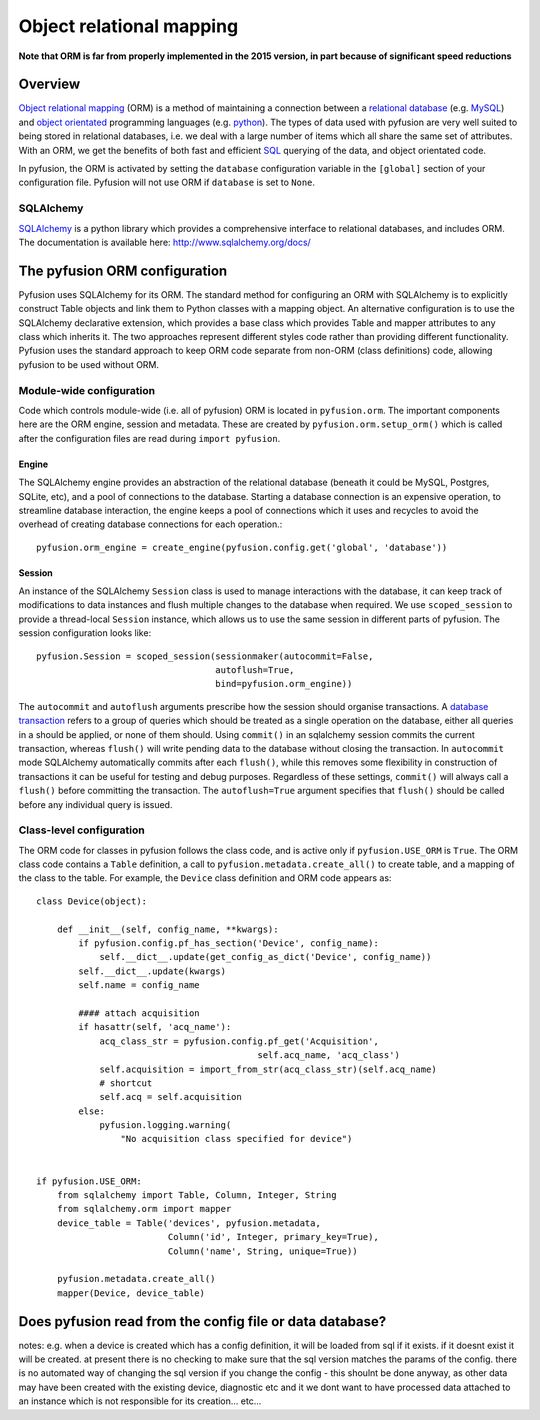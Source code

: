 Object relational mapping
=========================

**Note that ORM is far from properly implemented in the 2015 version,
in part because of significant speed reductions**

Overview
--------

`Object relational mapping <http://en.wikipedia.org/wiki/Object-relational_mapping>`_ (ORM) is a method of maintaining a connection between a `relational database <http://en.wikipedia.org/wiki/Relational_database>`_ (e.g. `MySQL <http://en.wikipedia.org/wiki/MySQL>`_) and `object orientated <http://en.wikipedia.org/wiki/Object_oriented>`_ programming languages (e.g. `python <http://en.wikipedia.org/wiki/Python_(programming_language)>`_). The types of data used with pyfusion are very well suited to being stored in relational databases, i.e. we deal with a large number of items which all share the same set of attributes. With an ORM, we get the benefits of both fast and efficient `SQL <http://en.wikipedia.org/wiki/SQL>`_ querying of the data, and object orientated code. 

In pyfusion, the ORM is activated by setting the ``database`` configuration variable in the ``[global]`` section of your configuration file. Pyfusion will not use ORM if  ``database`` is set to ``None``. 


SQLAlchemy
^^^^^^^^^^

`SQLAlchemy <http://www.sqlalchemy.org>`_ is a python library which provides a comprehensive interface to relational databases, and includes ORM. The documentation is available here: http://www.sqlalchemy.org/docs/ 

The pyfusion ORM configuration
------------------------------

Pyfusion uses SQLAlchemy for its ORM. The standard method for configuring an ORM with SQLAlchemy is to explicitly construct Table objects and link them to Python classes with a mapping object. An alternative configuration is to use the SQLAlchemy declarative extension, which provides a base class which provides Table and mapper attributes to any class which inherits it. The two approaches represent different styles code rather than providing different functionality. Pyfusion uses the standard approach to keep ORM code separate from non-ORM (class definitions) code, allowing pyfusion to be used without ORM.

..

Module-wide configuration
^^^^^^^^^^^^^^^^^^^^^^^^^

Code which controls module-wide (i.e. all of pyfusion) ORM is located in ``pyfusion.orm``. The important components here are the ORM engine, session and metadata. These are created by ``pyfusion.orm.setup_orm()`` which is called after the configuration files are read during ``import pyfusion``.


Engine
""""""

The SQLAlchemy engine provides an abstraction of the relational database (beneath it could be MySQL, Postgres, SQLite, etc), and a pool of connections to the database. Starting a database connection is an expensive operation, to streamline database interaction, the engine keeps a pool of connections which it uses and recycles to avoid the overhead of creating database connections for each operation.::

    pyfusion.orm_engine = create_engine(pyfusion.config.get('global', 'database'))


Session
"""""""

An instance of the  SQLAlchemy ``Session`` class is used to manage interactions with the database, it can keep track of modifications to data instances and flush multiple changes to the database when required. We use ``scoped_session`` to provide a thread-local ``Session`` instance, which allows us to use the same session in different parts of pyfusion. The session configuration looks like::

 pyfusion.Session = scoped_session(sessionmaker(autocommit=False,
                                   autoflush=True,
                                   bind=pyfusion.orm_engine))


The ``autocommit`` and ``autoflush`` arguments  prescribe how the session should organise transactions. A `database transaction <http://en.wikipedia.org/wiki/Database_transaction>`_ refers to a group of queries which should be treated as a single operation on the database, either all queries in a should be applied, or none of them should. Using ``commit()`` in an sqlalchemy session commits the current transaction, whereas ``flush()`` will write pending data to the database without closing the transaction. In ``autocommit`` mode SQLAlchemy automatically commits after each ``flush()``, while this removes some flexibility in construction of transactions it can be useful for testing and debug purposes. Regardless of these settings, ``commit()`` will always call a ``flush()`` before committing the transaction. The ``autoflush=True`` argument specifies that ``flush()`` should be called before any individual query is issued.  


Class-level configuration
^^^^^^^^^^^^^^^^^^^^^^^^^

The ORM code for classes in pyfusion follows the class code, and is active only if ``pyfusion.USE_ORM`` is ``True``. The ORM class code contains a ``Table`` definition, a call to ``pyfusion.metadata.create_all()`` to create table, and a mapping of the class to the table. For example, the ``Device`` class definition and ORM code appears as::

 class Device(object):
 
     def __init__(self, config_name, **kwargs):
         if pyfusion.config.pf_has_section('Device', config_name):
             self.__dict__.update(get_config_as_dict('Device', config_name))
         self.__dict__.update(kwargs)
         self.name = config_name
 
         #### attach acquisition
         if hasattr(self, 'acq_name'):
             acq_class_str = pyfusion.config.pf_get('Acquisition',
                                           self.acq_name, 'acq_class')
             self.acquisition = import_from_str(acq_class_str)(self.acq_name)
             # shortcut
             self.acq = self.acquisition
         else:
             pyfusion.logging.warning(
                 "No acquisition class specified for device")
 
 
 if pyfusion.USE_ORM:
     from sqlalchemy import Table, Column, Integer, String
     from sqlalchemy.orm import mapper
     device_table = Table('devices', pyfusion.metadata,
                          Column('id', Integer, primary_key=True),
                          Column('name', String, unique=True))
 
     pyfusion.metadata.create_all()
     mapper(Device, device_table)



Does pyfusion read from the config file or data database?
---------------------------------------------------------

notes:
e.g. when a device is created which has a config definition, it will be loaded from sql if it exists. if it doesnt exist it will be created. at present there is no checking to make sure that the sql version matches the params of the config. there is no automated way of changing the sql version if you change the config - this shoulnt be done anyway, as other data may have been created with the existing device, diagnostic etc and it we dont want to have processed data attached to an instance which is not responsible for its creation... etc...


